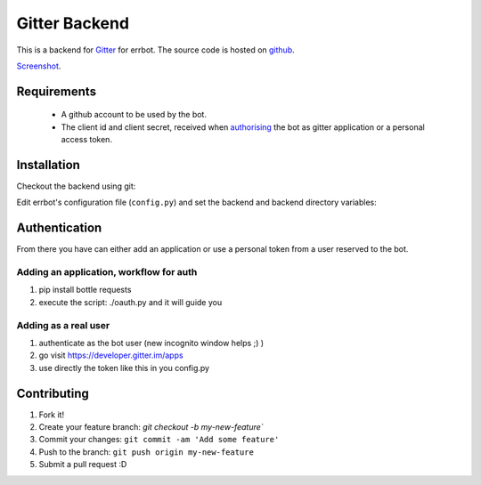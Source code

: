 Gitter Backend
==============

This is a backend for `Gitter <http://gitter.im>`_ for errbot.
The source code is hosted on `github <https://github.com/errbotio/err-backend-gitter>`_.

`Screenshot <https://raw.githubusercontent.com/errbotio/err-backend-gitter/master/screenshot.png>`_.

Requirements
------------

 - A github account to be used by the bot.
 - The client id and client secret, received when `authorising <https://developer.gitter.im/docs/authentication>`_ the bot as gitter application or a personal access token.

Installation
------------

Checkout the backend using git:

.. codeblock:: bash
  git checkout https://github.com/errbotio/err-backend-gitter

Edit errbot's configuration file (``config.py``) and set the backend and backend directory variables:

.. codeblock:: none
  BACKEND = 'Gitter'
  BOT_EXTRA_BACKEND_DIR = '/path_to/backend'

Authentication
--------------
From there you have can either add an application or use a personal token from a user reserved to the bot.

Adding an application, workflow for auth
~~~~~~~~~~~~~~~~~~~~~~~~~~~~~~~~~~~~~~~~
1. pip install bottle requests
2. execute the script: ./oauth.py and it will guide you

Adding as a real user
~~~~~~~~~~~~~~~~~~~~~
1. authenticate as the bot user (new incognito window helps ;) )
2. go visit https://developer.gitter.im/apps
3. use directly the token like this in you config.py

.. codeblock:: none
  BOT_IDENTITY = {
      'token' : '54537fa855b9a7bbbbbbbbbc568ea7c069d8c34d'
  }

Contributing
------------
1. Fork it!
2. Create your feature branch: `git checkout -b my-new-feature``
3. Commit your changes: ``git commit -am 'Add some feature'``
4. Push to the branch: ``git push origin my-new-feature``
5. Submit a pull request :D
